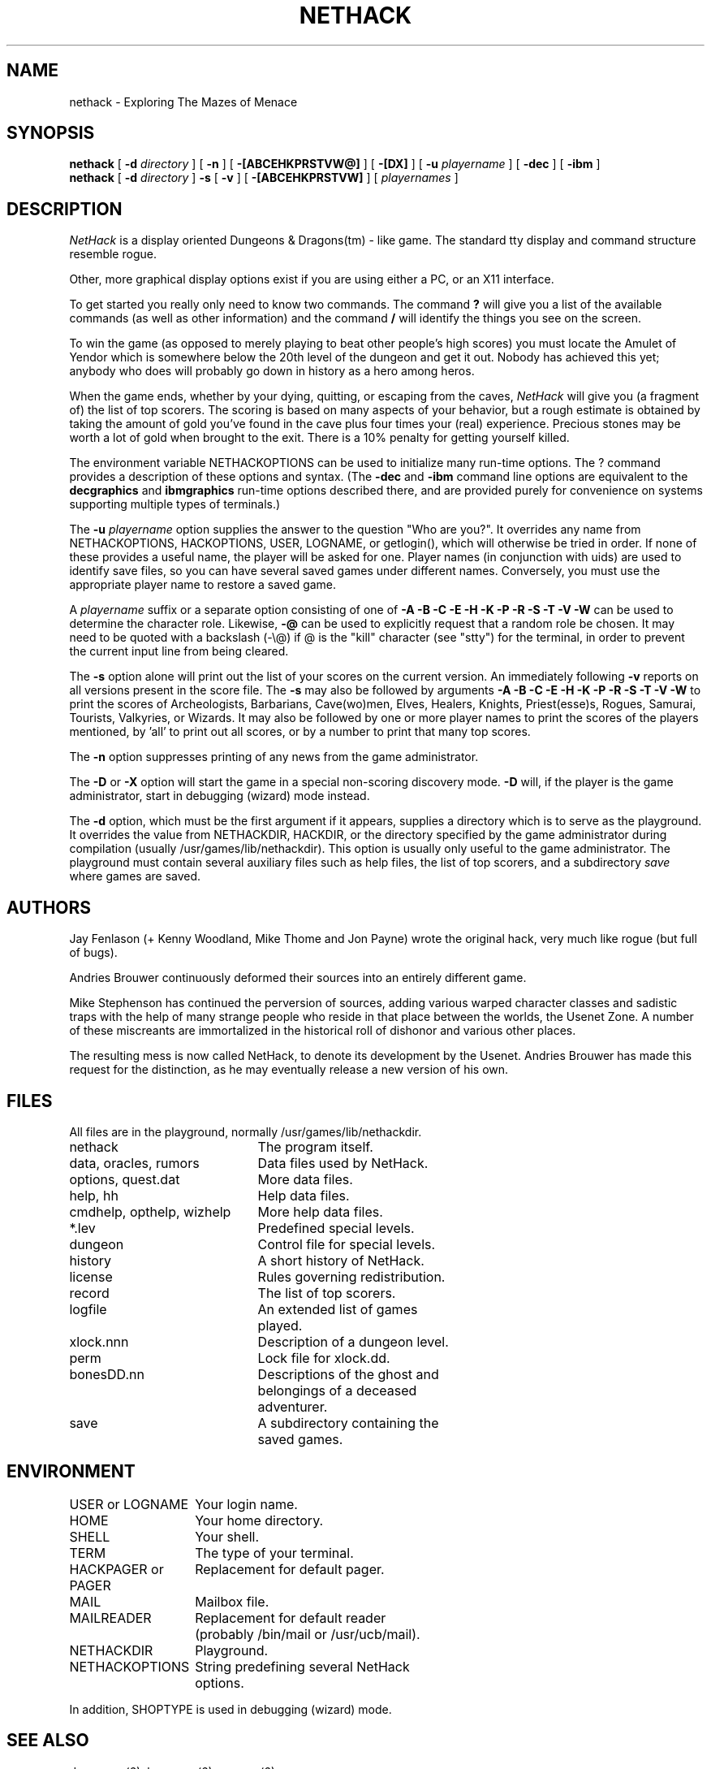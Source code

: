 .TH NETHACK 6 "10 March 1996"
.UC 4
.SH NAME
nethack \- Exploring The Mazes of Menace
.SH SYNOPSIS
.B nethack
[
.B \-d
.I directory
]
[
.B \-n
]
[
.B \-[ABCEHKPRSTVW@]
]
[
.B \-[DX]
]
[
.B \-u
.I playername
]
[
.B \-dec
]
[
.B \-ibm
]
.br
.B nethack
[
.B \-d
.I directory
]
.B \-s
[
.B \-v
]
[
.B \-[ABCEHKPRSTVW]
]
[
.I playernames
]
.SH DESCRIPTION
.PP
.I NetHack
is a display oriented Dungeons & Dragons(tm) - like game.
The standard tty display and command structure resemble rogue.
.PP
Other, more graphical display options exist if you are using either a PC,
or an X11 interface.
.PP
To get started you really only need to know two commands.  The command
.B ?
will give you a list of the available commands (as well as other information)
and the command
.B /
will identify the things you see on the screen.
.PP
To win the game (as opposed to merely playing to beat other people's high
scores) you must locate the Amulet of Yendor which is somewhere below
the 20th level of the dungeon and get it out.
Nobody has achieved this yet; anybody who does will probably go down
in history as a hero among heros.
.PP
When the game ends, whether by your dying, quitting, or escaping
from the caves,
.I NetHack
will give you (a fragment of) the list of top scorers.
The scoring is based on many aspects of your behavior, but a rough estimate
is obtained by taking the amount of gold you've found in the cave plus four
times your (real) experience.
Precious stones may be worth a lot of gold when brought to the exit.
There is a 10% penalty for getting yourself killed.
.PP
The environment variable NETHACKOPTIONS can be used to initialize many
run-time options.
The ? command provides a description of these options and syntax.
(The
.B \-dec
and
.B \-ibm
command line options are equivalent to the
.B decgraphics
and
.B ibmgraphics
run-time options described there,
and are provided purely for convenience on systems
supporting multiple types of terminals.)
.PP
The
.B \-u
.I playername
option supplies the answer to the question "Who are you?".
It overrides any name from NETHACKOPTIONS, HACKOPTIONS, USER, LOGNAME,
or getlogin(), which will otherwise be tried in order.
If none of these provides a useful name, the player will be asked for one.
Player names (in conjunction with uids) are used to identify save files,
so you can have several saved games under different names.
Conversely, you must use the appropriate player name to restore a saved game.
.PP
A
.I playername
suffix or a separate option consisting of one of
.B "\-A \-B \-C \-E \-H \-K \-P \-R \-S \-T \-V \-W"
can be used to determine the character role.
Likewise,
.B "\-@"
can be used to explicitly request that a random role be chosen.
It may need to be quoted with a backslash (-\\@) if @
is the "kill" character (see "stty") for the terminal, in order
to prevent the current input line from being cleared.
.PP
The
.B \-s
option alone will print out the list of your scores on the current version.
An immediately following
.B \-v
reports on all versions present in the score file.
The
.B \-s
may also be followed by arguments
.B "\-A \-B \-C \-E \-H \-K \-P \-R \-S \-T \-V \-W"
to print the
scores of Archeologists, Barbarians, Cave(wo)men, Elves, Healers, Knights,
Priest(esse)s, Rogues, Samurai, Tourists, Valkyries, or Wizards.
It may also be followed by one or more player names to print the scores of the
players mentioned, by 'all' to print out all scores, or by a number to print
that many top scores.
.PP
The
.B \-n
option suppresses printing of any news from the game administrator.
.PP
The
.B \-D
or
.B \-X
option will start the game in a special non-scoring discovery mode.
.B \-D
will, if the player is the game administrator, start in debugging (wizard)
mode instead.
.PP
The
.B \-d
option, which must be the first argument if it appears,
supplies a directory which is to serve as the playground.
It overrides the value from NETHACKDIR, HACKDIR,
or the directory specified by the game administrator during compilation
(usually /usr/games/lib/nethackdir).
This option is usually only useful to the game administrator.
The playground must contain several auxiliary files such as help files,
the list of top scorers, and a subdirectory
.I save
where games are saved.
.SH AUTHORS
.PP
Jay Fenlason (+ Kenny Woodland, Mike Thome and Jon Payne) wrote the
original hack, very much like rogue (but full of bugs).
.PP
Andries Brouwer continuously deformed their sources into an entirely
different game.
.PP
Mike Stephenson has continued the perversion of sources, adding various
warped character classes and sadistic traps with the help of many strange
people who reside in that place between the worlds, the Usenet Zone.
A number of these miscreants are immortalized in the historical
roll of dishonor and various other places.
.PP
The resulting mess is now called NetHack, to denote its
development by the Usenet.  Andries Brouwer has made this request for the
distinction, as he may eventually release a new version of his own.
.SH FILES
.PP
All files are in the playground, normally /usr/games/lib/nethackdir.
.br
.DT
.ta \w'cmdhelp, opthelp, wizhelp\ \ \ 'u
nethack		The program itself.
.br
data, oracles, rumors	Data files used by NetHack.
.br
options, quest.dat	More data files.
.br
help, hh	Help data files.
.br
cmdhelp, opthelp, wizhelp	More help data files.
.br
*.lev	Predefined special levels.
.br
dungeon	Control file for special levels.
.br
history	A short history of NetHack.
.br
license	Rules governing redistribution.
.br
record	The list of top scorers.
.br
logfile	An extended list of games
.br
	played.
.br
xlock.nnn	Description of a dungeon level.
.br
perm	Lock file for xlock.dd.
.br
bonesDD.nn	Descriptions of the ghost and
.br
	belongings of a deceased
.br
	adventurer.
.br
save	A subdirectory containing the
.br
	saved games.
.SH ENVIRONMENT
.DT
.ta \w'HACKPAGER or PAGER\ \ \ 'u
USER or LOGNAME	Your login name.
.br
HOME		Your home directory.
.br
SHELL		Your shell.
.br
TERM		The type of your terminal.
.br
HACKPAGER or PAGER	Replacement for default pager.
.br
MAIL	Mailbox file.
.br
MAILREADER	Replacement for default reader
.br
	(probably /bin/mail or /usr/ucb/mail).
.br
NETHACKDIR	Playground.
.br
NETHACKOPTIONS	String predefining several NetHack
.br
	options.
.br

In addition, SHOPTYPE is used in debugging (wizard) mode.
.SH "SEE ALSO"
.PP
dgn_comp(6), lev_comp(6), recover(6)
.SH BUGS
.PP
Probably infinite.


.PP
Dungeons & Dragons is a Trademark of TSR Inc.
